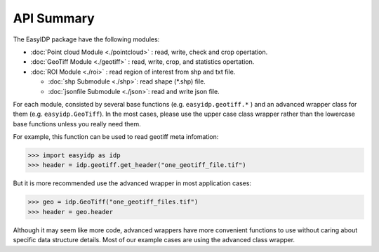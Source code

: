 ===========
API Summary
===========

The EasyIDP package have the following modules:

- :doc:`Point cloud Module <./pointcloud>` : read, write, check and crop opertation.
- :doc:`GeoTiff Module <./geotiff>` : read, write, crop, and statistics opertation.
- :doc:`ROI Module <./roi>` : read region of interest from shp and txt file.
  
  - :doc:`shp Submodule <./shp>`: read shape (\*.shp) file.
  - :doc:`jsonfile Submodule <./json>`: read and write json file.


For each module, consisted by several base functions (e.g. ``easyidp.geotiff.*`` ) and an advanced wrapper class for them (e.g. ``easyidp.GeoTiff``). In the most cases, please use the upper case class wrapper rather than the lowercase base functions unless you really need them.

For example, this function can be used to read geotiff meta infomation:

.. code-block:: python

    >>> import easyidp as idp
    >>> header = idp.geotiff.get_header("one_geotiff_file.tif")

But it is more recommended use the advanced wrapper in most application cases:

.. code-block:: python

    >>> geo = idp.GeoTiff("one_geotiff_files.tif")
    >>> header = geo.header

Although it may seem like more code, advanced wrappers have more convenient functions to use without caring about specific data structure details. Most of our example cases are using the advanced class wrapper.